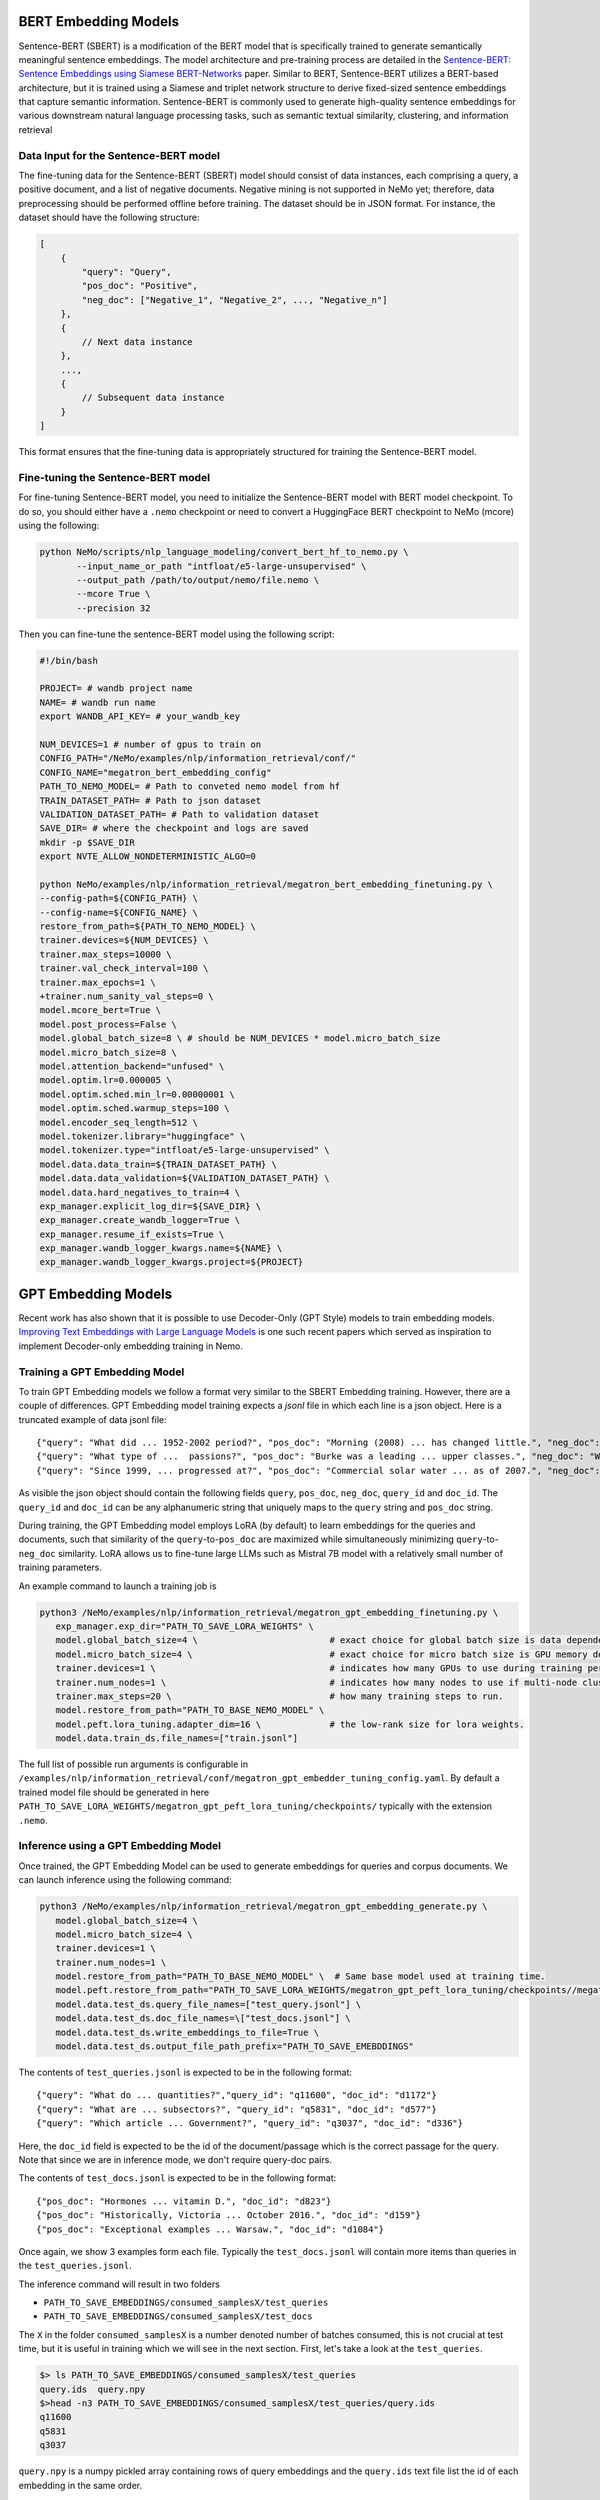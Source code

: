.. _information_retrieval:

BERT Embedding Models
=====================

Sentence-BERT (SBERT) is a modification of the BERT model that is specifically trained to generate semantically meaningful sentence embeddings. 
The model architecture and pre-training process are detailed in the `Sentence-BERT: Sentence Embeddings using Siamese BERT-Networks <https://aclanthology.org/D19-1410.pdf>`__ paper. Similar to BERT, 
Sentence-BERT utilizes a BERT-based architecture, but it is trained using a Siamese and triplet network structure to derive fixed-sized sentence embeddings that capture semantic information. 
Sentence-BERT is commonly used to generate high-quality sentence embeddings for various downstream natural language processing tasks, such as semantic textual similarity, clustering, and information retrieval

Data Input for the Sentence-BERT model
--------------------------------------

The fine-tuning data for the Sentence-BERT (SBERT) model should consist of data instances, 
each comprising a query, a positive document, and a list of negative documents. Negative mining is 
not supported in NeMo yet; therefore, data preprocessing should be performed offline before training. 
The dataset should be in JSON format. For instance, the dataset should have the following structure:

.. code-block:: python

    [
        {
            "query": "Query",
            "pos_doc": "Positive",
            "neg_doc": ["Negative_1", "Negative_2", ..., "Negative_n"]
        },
        {
            // Next data instance
        },
        ...,
        {
            // Subsequent data instance
        }
    ]

This format ensures that the fine-tuning data is appropriately structured for training the Sentence-BERT model.


Fine-tuning the Sentence-BERT model
-----------------------------------

For fine-tuning Sentence-BERT model, you need to initialize the Sentence-BERT model with BERT model
checkpoint. To do so, you should either have a ``.nemo`` checkpoint or need to convert a HuggingFace
BERT checkpoint to NeMo (mcore) using the following:

.. code-block:: python

     python NeMo/scripts/nlp_language_modeling/convert_bert_hf_to_nemo.py \
            --input_name_or_path "intfloat/e5-large-unsupervised" \
            --output_path /path/to/output/nemo/file.nemo \
            --mcore True \
            --precision 32

Then you can fine-tune the sentence-BERT model using the following script:

.. code-block:: bash


    #!/bin/bash

    PROJECT= # wandb project name
    NAME= # wandb run name
    export WANDB_API_KEY= # your_wandb_key

    NUM_DEVICES=1 # number of gpus to train on
    CONFIG_PATH="/NeMo/examples/nlp/information_retrieval/conf/"
    CONFIG_NAME="megatron_bert_embedding_config"
    PATH_TO_NEMO_MODEL= # Path to conveted nemo model from hf
    TRAIN_DATASET_PATH= # Path to json dataset 
    VALIDATION_DATASET_PATH= # Path to validation dataset 
    SAVE_DIR= # where the checkpoint and logs are saved
    mkdir -p $SAVE_DIR
    export NVTE_ALLOW_NONDETERMINISTIC_ALGO=0
    
    python NeMo/examples/nlp/information_retrieval/megatron_bert_embedding_finetuning.py \
    --config-path=${CONFIG_PATH} \
    --config-name=${CONFIG_NAME} \
    restore_from_path=${PATH_TO_NEMO_MODEL} \
    trainer.devices=${NUM_DEVICES} \
    trainer.max_steps=10000 \
    trainer.val_check_interval=100 \
    trainer.max_epochs=1 \
    +trainer.num_sanity_val_steps=0 \
    model.mcore_bert=True \
    model.post_process=False \
    model.global_batch_size=8 \ # should be NUM_DEVICES * model.micro_batch_size
    model.micro_batch_size=8 \
    model.attention_backend="unfused" \ 
    model.optim.lr=0.000005 \
    model.optim.sched.min_lr=0.00000001 \
    model.optim.sched.warmup_steps=100 \
    model.encoder_seq_length=512 \
    model.tokenizer.library="huggingface" \
    model.tokenizer.type="intfloat/e5-large-unsupervised" \
    model.data.data_train=${TRAIN_DATASET_PATH} \
    model.data.data_validation=${VALIDATION_DATASET_PATH} \
    model.data.hard_negatives_to_train=4 \
    exp_manager.explicit_log_dir=${SAVE_DIR} \
    exp_manager.create_wandb_logger=True \
    exp_manager.resume_if_exists=True \
    exp_manager.wandb_logger_kwargs.name=${NAME} \
    exp_manager.wandb_logger_kwargs.project=${PROJECT}
    
GPT Embedding Models
=====================

Recent work has also shown that it is possible to use Decoder-Only (GPT Style) models to train embedding models.
`Improving Text Embeddings with
Large Language Models <https://arxiv.org/pdf/2401.00368.pdf>`__ is one such recent papers which served as inspiration to implement Decoder-only embedding training in Nemo.

Training a GPT Embedding Model
-------------------------------

To train GPT Embedding models we follow a format very similar to the SBERT Embedding training. However, there are a couple of differences. GPT Embedding model training expects a `jsonl` file in which each line is a json object. Here is a truncated example of data jsonl file::

{"query": "What did ... 1952-2002 period?", "pos_doc": "Morning (2008) ... has changed little.", "neg_doc": "Even though ... sapiens.", "query_id": "q103151", "doc_id": "d14755"}
{"query": "What type of ...  passions?", "pos_doc": "Burke was a leading ... upper classes.", "neg_doc": "Writing to a friend ... Government.", "query_id": "q77959", "doc_id": "d11263"}
{"query": "Since 1999, ... progressed at?", "pos_doc": "Commercial solar water ... as of 2007.", "neg_doc": "The potential solar ... acquire.", "query_id": "q16545", "doc_id": "d1883"}


As visible the json object should contain the following fields ``query``, ``pos_doc``, ``neg_doc``, ``query_id`` and ``doc_id``. The ``query_id`` and ``doc_id`` can be any alphanumeric string that uniquely maps to the ``query`` string and ``pos_doc`` string.

During training, the GPT Embedding model employs LoRA (by default) to learn embeddings for the queries and documents, such that similarity of the ``query``-to-``pos_doc`` are maximized while simultaneously minimizing ``query``-to-``neg_doc`` similarity. LoRA allows us to fine-tune large LLMs such as Mistral 7B model with a relatively small number of training parameters.

An example command to launch a training job is

.. code-block:: console

 python3 /NeMo/examples/nlp/information_retrieval/megatron_gpt_embedding_finetuning.py \
    exp_manager.exp_dir="PATH_TO_SAVE_LORA_WEIGHTS" \
    model.global_batch_size=4 \                         # exact choice for global batch size is data dependent typical values are in the range of 32 to 128.
    model.micro_batch_size=4 \                          # exact choice for micro batch size is GPU memory dependent 2 to 8 are reasonable values.
    trainer.devices=1 \                                 # indicates how many GPUs to use during training per node.
    trainer.num_nodes=1 \                               # indicates how many nodes to use if multi-node cluster is available
    trainer.max_steps=20 \                              # how many training steps to run.
    model.restore_from_path="PATH_TO_BASE_NEMO_MODEL" \
    model.peft.lora_tuning.adapter_dim=16 \             # the low-rank size for lora weights.
    model.data.train_ds.file_names=["train.jsonl"]

The full list of possible run arguments is configurable in ``/examples/nlp/information_retrieval/conf/megatron_gpt_embedder_tuning_config.yaml``. By default a trained model file should be generated in here ``PATH_TO_SAVE_LORA_WEIGHTS/megatron_gpt_peft_lora_tuning/checkpoints/`` typically with the extension ``.nemo``.


Inference using a GPT Embedding Model
-------------------------------------

Once trained, the GPT Embedding Model can be used to generate embeddings for queries and corpus documents. We can launch inference using the following command:

.. code-block:: console

 python3 /NeMo/examples/nlp/information_retrieval/megatron_gpt_embedding_generate.py \
    model.global_batch_size=4 \
    model.micro_batch_size=4 \
    trainer.devices=1 \
    trainer.num_nodes=1 \
    model.restore_from_path="PATH_TO_BASE_NEMO_MODEL" \  # Same base model used at training time. 
    model.peft.restore_from_path="PATH_TO_SAVE_LORA_WEIGHTS/megatron_gpt_peft_lora_tuning/checkpoints//megatron_gpt_peft_lora_tuning.nemo" \ 
    model.data.test_ds.query_file_names=["test_query.jsonl"] \
    model.data.test_ds.doc_file_names=\["test_docs.jsonl"] \
    model.data.test_ds.write_embeddings_to_file=True \
    model.data.test_ds.output_file_path_prefix="PATH_TO_SAVE_EMEBDDINGS" 

The contents of ``test_queries.jsonl`` is expected to be in the following format::

{"query": "What do ... quantities?","query_id": "q11600", "doc_id": "d1172"}
{"query": "What are ... subsectors?", "query_id": "q5831", "doc_id": "d577"}
{"query": "Which article ... Government?", "query_id": "q3037", "doc_id": "d336"}

Here, the ``doc_id`` field is expected to be the id of the document/passage which is the correct passage for the query. Note that since we are in inference mode, we don't require query-doc pairs.

The contents of ``test_docs.jsonl`` is expected to be in the following format::

{"pos_doc": "Hormones ... vitamin D.", "doc_id": "d823"}
{"pos_doc": "Historically, Victoria ... October 2016.", "doc_id": "d159"}
{"pos_doc": "Exceptional examples ... Warsaw.", "doc_id": "d1084"}

Once again, we show 3 examples form each file. Typically the ``test_docs.jsonl`` will contain more items than queries in the ``test_queries.jsonl``.

The inference command will result in two folders 

* ``PATH_TO_SAVE_EMBEDDINGS/consumed_samplesX/test_queries`` 
* ``PATH_TO_SAVE_EMBEDDINGS/consumed_samplesX/test_docs``

The ``X`` in the folder ``consumed_samplesX`` is a number denoted number of batches consumed, this is not crucial at test time, but it is useful in training which we will see in the next section. First, let's take a look at the ``test_queries``.

.. code-block:: console

 $> ls PATH_TO_SAVE_EMBEDDINGS/consumed_samplesX/test_queries
 query.ids  query.npy
 $>head -n3 PATH_TO_SAVE_EMBEDDINGS/consumed_samplesX/test_queries/query.ids 
 q11600
 q5831
 q3037

``query.npy`` is a numpy pickled array containing rows of query embeddings and the ``query.ids`` text file list the id of each embedding in the same order.

Similarly let's look into the ``test_docs`` folder

.. code-block:: console

 $> ls PATH_TO_SAVE_EMBEDDINGS/consumed_samplesX/test_doc/
 doc.ids  doc.npy
 $> head -n3 PATH_TO_SAVE_EMBEDDINGS/consumed_samplesX/test_doc/doc.ids 
 d823
 d159
 d1084

We can see that ``test_doc`` has a similar structure to ``test_queries`` but with ids and embeddings of the documents from the ``test_docs.josnl`` file. With this setup it is possible to evaluate the performance using metrics like MRR or NDCG.

